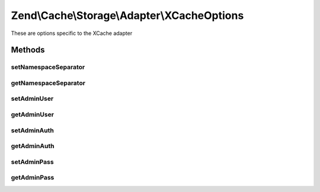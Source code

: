 .. Cache/Storage/Adapter/XCacheOptions.php generated using docpx on 01/30/13 03:32am


Zend\\Cache\\Storage\\Adapter\\XCacheOptions
============================================

These are options specific to the XCache adapter

Methods
+++++++

setNamespaceSeparator
---------------------

.. function:: setNamespaceSeparator()


    Set namespace separator

    :param string: 

    :rtype: XCacheOptions 



getNamespaceSeparator
---------------------

.. function:: getNamespaceSeparator()


    Get namespace separator

    :rtype: string 



setAdminUser
------------

.. function:: setAdminUser()


    Set username to call admin functions

    :param null|string: 

    :rtype: XCacheOptions 



getAdminUser
------------

.. function:: getAdminUser()


    Get username to call admin functions

    :rtype: string 



setAdminAuth
------------

.. function:: setAdminAuth()


    Enable/Disable admin authentication handling

    :param boolean: 

    :rtype: XCacheOptions 



getAdminAuth
------------

.. function:: getAdminAuth()


    Get admin authentication enabled

    :rtype: boolean 



setAdminPass
------------

.. function:: setAdminPass()


    Set password to call admin functions

    :param null|string: 

    :rtype: XCacheOptions 



getAdminPass
------------

.. function:: getAdminPass()


    Get password to call admin functions

    :rtype: string 



